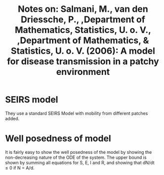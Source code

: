 :PROPERTIES:
:ID:       6a523270-7548-4c2a-b944-d35a6cfe3bad
:END:
#+TITLE: Notes on: Salmani, M., van den Driessche, P., ,Department of Mathematics, Statistics, U. o. V., ,Department of Mathematics, & Statistics, U. o. V. (2006): A model for disease transmission in a patchy environment
#+filetags: paper epidemiology

* SEIRS model

They use a standard SEIRS Model with mobility from different patches added.
* Well posedness of model
It is fairly easy to show the well posedness of the model by showing the non-decreasing nature of the ODE of the system. The upper bound is shown by summing all equations for S, E, I and R, and showing that dN/dt \le 0 if N = A/d.


